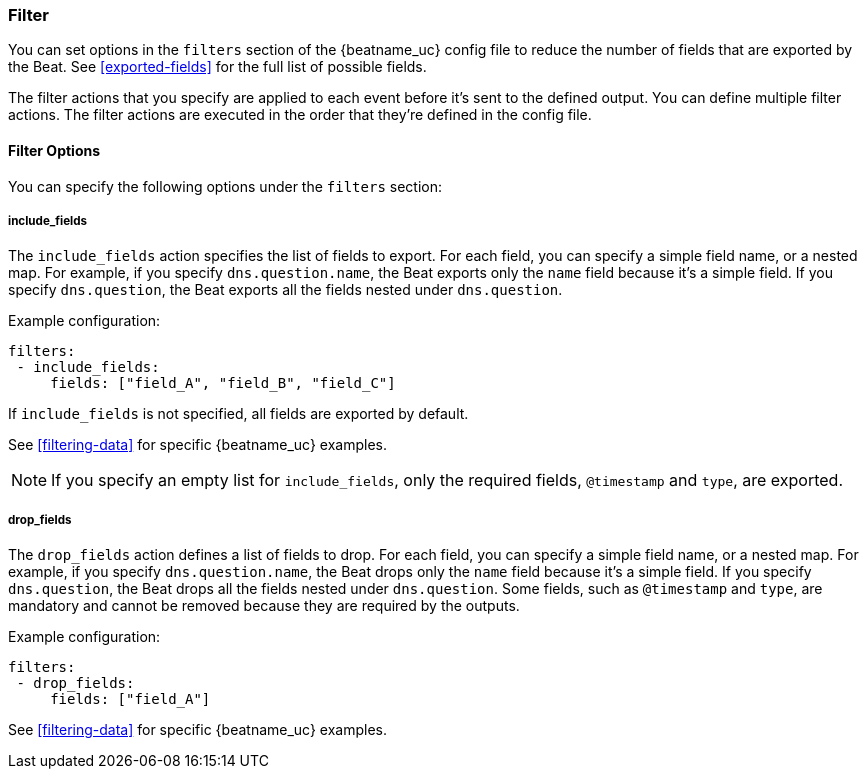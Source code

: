 //////////////////////////////////////////////////////////////////////////
//// This content is shared by all Elastic Beats. Make sure you keep the
//// descriptions here generic enough to work for all Beats that include
//// this file. When using cross references, make sure that the cross
//// references resolve correctly for any files that include this one.
//// Use the appropriate variables defined in the index.asciidoc file to
//// resolve Beat names: beatname_uc and beatname_lc.
//// Use the following include to pull this content into a doc file:
//// include::../../libbeat/docs/filteringconfig.asciidoc[]
//// Make sure this content appears below a level 2 heading.
//////////////////////////////////////////////////////////////////////////

[[configuration-filter]]
=== Filter

You can set options in the `filters` section of the {beatname_uc} config file to reduce the number of fields that are
exported by the Beat. See <<exported-fields>> for the full list of possible fields.

The filter actions that you specify are applied to each event before it's sent to the defined output. You can define
multiple filter actions. The filter actions are executed in the order that they're defined in the config file.

==== Filter Options

You can specify the following options under the `filters` section:

[[include-fields]]
===== include_fields

The `include_fields` action specifies the list of fields to export. For each field, you can specify a simple field
name, or a nested map. For example, if you specify `dns.question.name`, the Beat exports only the `name` field
because it's a simple field. If you specify `dns.question`, the Beat exports all the fields nested under
`dns.question`.

Example configuration:

[source, yaml]
-----------------------------------------------------
filters:
 - include_fields:
     fields: ["field_A", "field_B", "field_C"]
-----------------------------------------------------

If `include_fields` is not specified, all fields are exported by default.

See <<filtering-data>> for specific {beatname_uc} examples.

NOTE: If you specify an empty list for `include_fields`, only the required fields, `@timestamp` and `type`, are
exported.

[[drop-fields]]
===== drop_fields

The `drop_fields` action defines a list of fields to drop. For each field, you can specify a simple field name, or a
nested map. For example, if you specify `dns.question.name`, the Beat drops only the `name` field because it's a
simple field. If you specify `dns.question`, the Beat drops all the fields nested under `dns.question`. Some fields,
such as `@timestamp` and `type`, are mandatory and cannot be removed because they are required by the outputs.

Example configuration:

[source, yaml]
-----------------------------------------------------
filters:
 - drop_fields:
     fields: ["field_A"]
-----------------------------------------------------

See <<filtering-data>> for specific {beatname_uc} examples.
